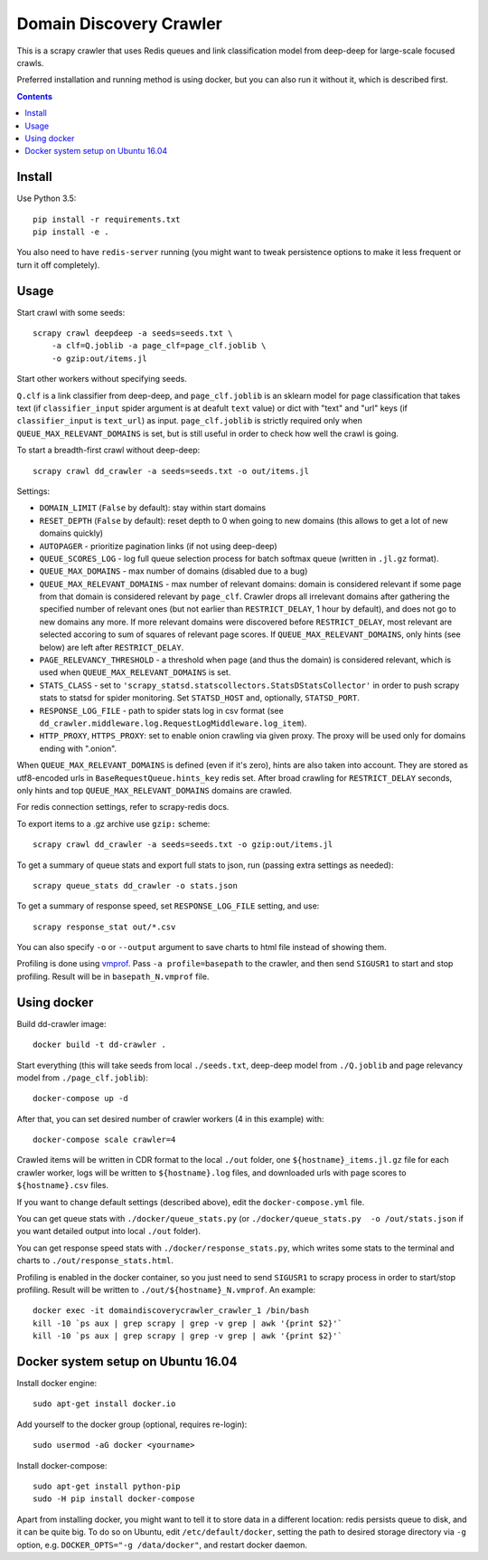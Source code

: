 Domain Discovery Crawler
========================

This is a scrapy crawler that uses Redis queues and link classification model from
deep-deep for large-scale focused crawls.

Preferred installation and running method is using docker,
but you can also run it without it, which is described first.

.. contents::

Install
-------

Use Python 3.5::

    pip install -r requirements.txt
    pip install -e .

You also need to have ``redis-server`` running
(you might want to tweak persistence options to make it less frequent or turn
it off completely).

Usage
-----

Start crawl with some seeds::

    scrapy crawl deepdeep -a seeds=seeds.txt \
        -a clf=Q.joblib -a page_clf=page_clf.joblib \
        -o gzip:out/items.jl

Start other workers without specifying seeds.

``Q.clf`` is a link classifier from deep-deep,
and ``page_clf.joblib`` is an sklearn model for page classification that takes
text (if ``classifier_input`` spider argument is at deafult ``text`` value)
or dict with "text" and "url" keys (if ``classifier_input`` is ``text_url``)
as input. ``page_clf.joblib`` is strictly required only when
``QUEUE_MAX_RELEVANT_DOMAINS`` is set,
but is still useful in order to check how well the crawl is going.

To start a breadth-first crawl without deep-deep::

    scrapy crawl dd_crawler -a seeds=seeds.txt -o out/items.jl

Settings:

- ``DOMAIN_LIMIT`` (``False`` by default): stay within start domains
- ``RESET_DEPTH`` (``False`` by default): reset depth to 0 when going to new
  domains (this allows to get a lot of new domains quickly)
- ``AUTOPAGER`` - prioritize pagination links (if not using deep-deep)
- ``QUEUE_SCORES_LOG`` - log full queue selection process for batch softmax queue
  (written in ``.jl.gz`` format).
- ``QUEUE_MAX_DOMAINS`` - max number of domains (disabled due to a bug)
- ``QUEUE_MAX_RELEVANT_DOMAINS`` - max number of relevant domains: domain is considered
  relevant if some page from that domain is considered relevant by ``page_clf``.
  Crawler drops all irrelevant domains after gathering
  the specified number of relevant ones (but not earlier than
  ``RESTRICT_DELAY``, 1 hour by default), and does not go to new domains any more.
  If more relevant domains were discovered before ``RESTRICT_DELAY``, most
  relevant are selected accoring to sum of squares of relevant page scores.
  If ``QUEUE_MAX_RELEVANT_DOMAINS``, only hints (see below) are left after
  ``RESTRICT_DELAY``.
- ``PAGE_RELEVANCY_THRESHOLD`` - a threshold when page (and thus the domain)
  is considered relevant, which is used when ``QUEUE_MAX_RELEVANT_DOMAINS`` is set.
- ``STATS_CLASS`` - set to ``'scrapy_statsd.statscollectors.StatsDStatsCollector'``
  in order to push scrapy stats to statsd for spider monitoring.
  Set ``STATSD_HOST`` and, optionally, ``STATSD_PORT``.
- ``RESPONSE_LOG_FILE`` - path to spider stats log in csv format
  (see ``dd_crawler.middleware.log.RequestLogMiddleware.log_item``).
- ``HTTP_PROXY``, ``HTTPS_PROXY``: set to enable onion crawling via given proxy.
  The proxy will be used only for domains ending with ".onion".

When ``QUEUE_MAX_RELEVANT_DOMAINS`` is defined (even if it's zero),
hints are also taken into account.
They are stored as utf8-encoded urls in ``BaseRequestQueue.hints_key`` redis set.
After broad crawling for ``RESTRICT_DELAY`` seconds, only hints and
top ``QUEUE_MAX_RELEVANT_DOMAINS`` domains are crawled.

For redis connection settings, refer to scrapy-redis docs.

To export items to a .gz archive use ``gzip:`` scheme::

    scrapy crawl dd_crawler -a seeds=seeds.txt -o gzip:out/items.jl

To get a summary of queue stats and export full stats to json,
run (passing extra settings as needed)::

    scrapy queue_stats dd_crawler -o stats.json

To get a summary of response speed, set ``RESPONSE_LOG_FILE`` setting, and use::

    scrapy response_stat out/*.csv

You can also specify ``-o`` or ``--output`` argument to save charts to html
file instead of showing them.

Profiling is done using `vmprof <https://vmprof.readthedocs.io>`_.
Pass ``-a profile=basepath`` to the crawler, and then send ``SIGUSR1`` to start
and stop profiling. Result will be in ``basepath_N.vmprof`` file.


Using docker
------------

Build dd-crawler image::

    docker build -t dd-crawler .

Start everything (this will take seeds from local ``./seeds.txt``,
deep-deep model from ``./Q.joblib`` and page relevancy model from ``./page_clf.joblib``)::

    docker-compose up -d

After that, you can set desired number of crawler workers (4 in this example) with::

    docker-compose scale crawler=4

Crawled items will be written in CDR format to the local ``./out`` folder,
one ``${hostname}_items.jl.gz`` file for each crawler worker, logs will
be written to ``${hostname}.log`` files, and downloaded urls with page scores
to ``${hostname}.csv`` files.

If you want to change default settings (described above),
edit the ``docker-compose.yml`` file.

You can get queue stats with ``./docker/queue_stats.py``
(or ``./docker/queue_stats.py  -o /out/stats.json`` if you want detailed output
into local ``./out`` folder).

You can get response speed stats with ``./docker/response_stats.py``, which
writes some stats to the terminal and charts to ``./out/response_stats.html``.

Profiling is enabled in the docker container, so you just need to send
``SIGUSR1`` to scrapy process in order to start/stop profiling. Result will be
written to ``./out/${hostname}_N.vmprof``. An example::

    docker exec -it domaindiscoverycrawler_crawler_1 /bin/bash
    kill -10 `ps aux | grep scrapy | grep -v grep | awk '{print $2}'`
    kill -10 `ps aux | grep scrapy | grep -v grep | awk '{print $2}'`


Docker system setup on Ubuntu 16.04
-----------------------------------

Install docker engine::

    sudo apt-get install docker.io

Add yourself to the docker group (optional, requires re-login)::

    sudo usermod -aG docker <yourname>

Install docker-compose::

    sudo apt-get install python-pip
    sudo -H pip install docker-compose

Apart from installing docker, you might want to tell it to store data in
a different location: redis persists queue to disk, and it can be quite big.
To do so on Ubuntu, edit ``/etc/default/docker``, setting the path to
desired storage directory via ``-g`` option, e.g.
``DOCKER_OPTS="-g /data/docker"``, and restart docker daemon.
